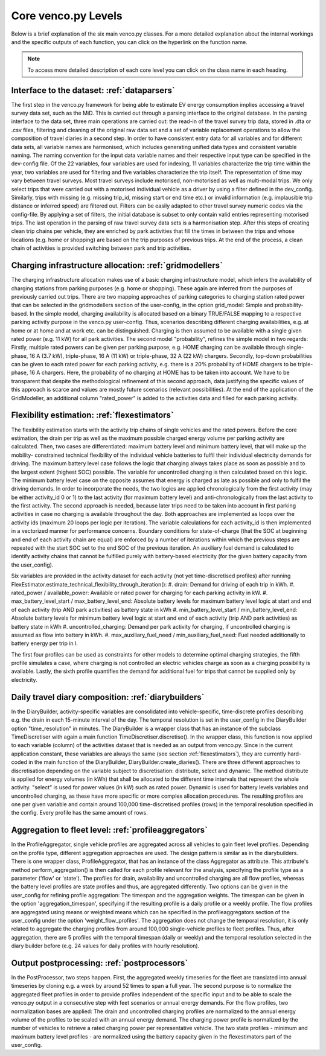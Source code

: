 ..  venco.py introdcution file created on October 20, 2021
    Licensed under CC BY 4.0: https://creativecommons.org/licenses/by/4.0/deed.en

.. _core:

Core venco.py Levels
===================================

Below is a brief explanation of the six main venco.py classes. For a more detailed explanation about the internal 
workings and the specific outputs of each function, you can click on the hyperlink on the function name.



.. note:: 
    To access more detailed description of each core level you can click on the class name in each heading.



Interface to the dataset: :ref:`dataparsers`
---------------------------------------------------
The first step in the venco.py framework for being able to estimate EV energy consumption implies accessing a travel 
survey data set, such as the MiD. This is carried out through a parsing interface to the original database. In the 
parsing interface to the data set, three main operations are carried out: the read-in of the travel survey trip data,
stored in .dta or .csv files, filtering and cleaning of the original raw data set and a set of variable replacement 
operations to allow the composition of travel diaries in a second step. In order to have consistent entry data for all
variables and for different data sets, all variable names are harmonised, which includes generating unified data types
and consistent variable naming. The naming convention for the input data variable names and their respective input type
can be specified in the dev-config file. Of the 22 variables, four variables are used for indexing, 11 variables 
characterize the trip time within the year, two variables are used for filtering and five variables characterize the
trip itself. The representation of time may vary between travel surveys. Most travel surveys include motorised, 
non-motorised as well as multi-modal trips. We only select trips that were carried out with a motorised individual 
vehicle as a driver by using a filter defined in the dev_config. Similarly, trips with missing (e.g. missing trip_id,
missing start or end time etc.) or invalid information (e.g. implausible trip distance or inferred speed) are filtered
out. Filters can be easily adapted to other travel survey numeric codes via the config-file. By applying a set of 
filters, the initial database is subset to only contain valid entries representing motorised trips. The last operation
in the parsing of raw travel survey data sets is a harmonisation step.
After this steps of creating clean trip chains per vehicle, they are enriched by park activities that fill the times in
between the trips and whose locations (e.g. home or shopping) are based on the trip purposes of previous trips. At the
end of the process, a clean chain of activities is provided switching between park and trip activities.


Charging infrastructure allocation: :ref:`gridmodellers`
----------------------------------------------------------
The charging infrastructure allocation makes use of a basic charging infrastructure model, which infers the
availability of charging stations from parking purposes (e.g. home or shopping). These again are inferred from the
purposes of previously carried out trips.
There are two mapping approaches of parking categories to charging station rated power that can be selected in the
gridmodellers section of the user-config, in the option grid_model: Simple and probability-based. 
In the simple model, charging availability is allocated based on a binary TRUE/FALSE mapping to a respective parking
activity purpose in the venco.py user-config. Thus, scenarios describing different charging availabilities, e.g.
at home or at home and at work etc. can be distinguished. Charging is then assumed to be available with a single given
rated power (e.g. 11 kW) for all park activities.
The second model "probability", refines the simple model in two regards: Firstly, multiple rated powers can be given 
per parking purpose, e.g. HOME charging can be available through single-phase, 16 A (3.7 kW), triple-phase, 16 A (11 kW)
or triple-phase, 32 A (22 kW) chargers. Secondly, top-down probabilities can be given to each rated power for each 
parking activity, e.g. there is a 20% probability of HOME chargers to be triple-phase, 16 A chargers. Here, the
probability of no charging at HOME has to be taken into account. We have to be transparent that despite the
methodological refinement of this second approach, data justifying the specific values of this approach is scarce and
values are mostly future scenarios (relevant possibilities).
At the end of the application of the GridModeller, an additional column "rated_power" is added to the activities data
and filled for each parking activity. 


Flexibility estimation: :ref:`flexestimators`
---------------------------------------------------
The flexibility estimation starts with the activity trip chains of single vehicles and the rated powers. Before the core
estimation, the drain per trip as well as the maximum possible charged energy volume per parking activity are
calculated. 
Then, two cases are differentiated: maximum battery level and minimum battery level, that will make up the mobility-
constrained technical flexibility of the individual vehicle batteries to fulfil their individual electricity demands
for driving. The maximum battery level case follows the logic that charging always takes place as soon as possible and
to the largest extent (highest SOC) possible. The variable for uncontrolled charging is then calculated based on this 
logic. The minimum battery level case on the opposite assumes that energy is charged as late as possible and only to
fulfil the driving demands. 
In order to incorporate the needs, the two logics are applied chronologically from the first activity (may be either
activity_id 0 or 1) to the last activity (for maximum battery level) and anti-chronologically from the last activity to
the first activity. The second approach is needed, because later trips need to be taken into account in first parking
activities in case no charging is available throughout the day. 
Both approaches are implemented as loops over the activity ids (maximum 20 loops per logic per iteration). The variable
calculations for each activity_id is then implemented in a vectorized manner for performance concerns. 
Boundary conditions for state-of-charge (that the SOC at beginning and end of each activity chain are equal) are 
enforced by a number of iterations within which the previous steps are repeated with the start SOC set to the end SOC of
the previous iteration. An auxiliary fuel demand is calculated to identify activity chains that cannot be fulfilled 
purely with battery-based electricity (for the given battery capacity from the user_config).  

Six variables are provided in the activity dataset for each activity (not yet time-discretised profiles) after running 
FlexEstimator.estimate_technical_flexibility_through_iteration(): 
#. drain: Demand for driving of each trip in kWh.
#. rated_power / available_power: Available or rated power for charging for each parking activity in kW.
#. max_battery_level_start / max_battery_level_end: Absolute battery levels for maximum battery level logic at start and
end of each activity (trip AND park activities) as battery state in kWh
#. min_battery_level_start / min_battery_level_end: Absolute battery levels for minimum battery level logic at start and
end of each activity (trip AND park activities) as battery state in kWh
#. uncontrolled_charging: Demand per park activity for charging, if uncontrolled charging is assumed as flow into
battery in kWh. 
#. max_auxiliary_fuel_need / min_auxiliary_fuel_need: Fuel needed additionally to battery energy per trip in l.

The first four profiles can be used as constraints for other models to determine optimal charging strategies, the fifth
profile simulates a case, where charging is not controlled an electric vehicles charge as soon as a charging possibility
is available. Lastly, the sixth profile quantifies the demand for additional fuel for trips that cannot be supplied only
by electricity.


Daily travel diary composition: :ref:`diarybuilders`
----------------------------------------------------
In the DiaryBuilder, activity-specific variables are consolidated into vehicle-specific, time-discrete profiles 
describing e.g. the drain in each 15-minute interval of the day. The temporal resolution is set in the user_config in 
the DiaryBuilder option "time_resolution" in minutes.
The DiaryBuilder is a wrapper class that has an instance of the subclass TimeDiscretiser with again a main function 
TimeDiscretiser.discretise(). In the wrapper class, this function is now applied to each variable (column) of the 
activities dataset that is needed as an output from venco.py. Since in the current application constant, these variables
are always the same (see section :ref:`flexestimators`), they are currently hard-coded in the main function of the 
DiaryBuilder, DiaryBuilder.create_diaries().
There are three different approaches to discretisation depending on the variable subject to discretisation: distribute,
select and dynamic. The method distribute is applied for energy volumes (in kWh) that shall be allocated to the
different time intervals that represent the whole activity. "select" is used for power values (in kW) such as rated
power. Dynamic is used for battery levels variables and uncontrolled charging, as these have more specific or more 
complex allocation procedures.     
The resulting profiles are one per given variable and contain around 100,000 time-discretised profiles (rows) in the 
temporal resolution specified in the config. Every profile has the same amount of rows. 


Aggregation to fleet level: :ref:`profileaggregators`
-----------------------------------------------------
In the ProfileAggregator, single vehicle profiles are aggregated across all vehicles to gain fleet level profiles. 
Depending on the profile type, different aggregation approaches are used. 
The design pattern is similar as in the diarybuilders. There is one wrapper class, ProfileAggregator, that has an 
instance of the class Aggregator as attribute. This attribute's method perform_aggregation() is then called for each 
profile relevant for the analysis, specifying the profile type as a parameter ('flow' or 'state'). The profiles for 
drain, availability and uncontrolled charging are all flow profiles, whereas the battery level profiles are state 
profiles and thus, are aggregated differently. 
Two options can be given in the user_config for refining profile aggregation: The timespan and the aggregation weights. 
The timespan can be given in the option 'aggregation_timespan', specifying if the resulting profile is a daily profile 
or a weekly profile.
The flow profiles are aggregated using means or weighted means which can be specified in the profileaggregators section
of the user_config under the option 'weight_flow_profiles'. The aggregation does not change the temporal resolution, it
is only related to aggregate the charging profiles from around 100,000 single-vehicle profiles to fleet profiles. Thus,
after aggregation, there are 5 profiles with the temporal timespan (daily or weekly) and the temporal resolution
selected in the diary builder before (e.g. 24 values for daily profiles with hourly resolution). 


Output postprocessing: :ref:`postprocessors`
---------------------------------------------------
In the PostProcessor, two steps happen. First, the aggregated weekly timeseries for the fleet are translated into annual
timeseries by cloning e.g. a week by around 52 times to span a full year. The second purpose is to normalize the 
aggregated fleet profiles in order to provide profiles independent of the specific input and to be able to scale the 
venco.py output in a consecutive step with feet scenarios or annual energy demands. For the flow profiles, two
normalization bases are applied: The drain and uncontrolled charging profiles are normalized to the annual energy volume
of the profiles to be scaled with an annual energy demand. The charging power profile is normalized by the number of 
vehicles to retrieve a rated charging power per representative vehicle. The two state profiles - minimum and maximum
battery level profiles - are normalized using the battery capacity given in the flexestimators part of the user_config. 
